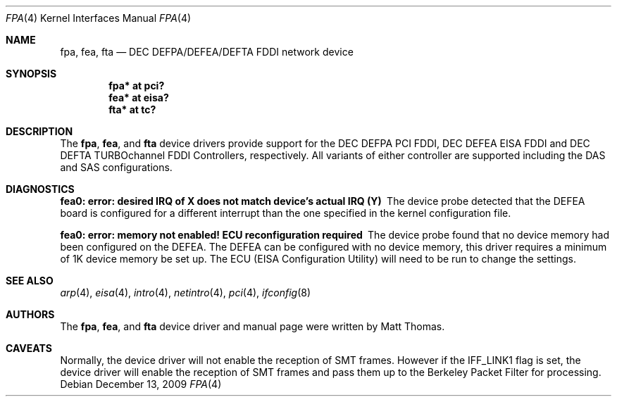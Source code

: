 .\"	$OpenBSD: src/share/man/man4/Attic/fpa.4,v 1.26 2013/06/02 20:23:33 tedu Exp $
.\"	$NetBSD: fpa.4,v 1.2 1997/02/18 01:07:46 jonathan Exp $
.\"
.\" Copyright (c) 1995 The NetBSD Foundation, Inc.
.\" All rights reserved.
.\"
.\" This code is derived from software contributed to The NetBSD Foundation
.\" by Matt Thomas.
.\"
.\" Redistribution and use in source and binary forms, with or without
.\" modification, are permitted provided that the following conditions
.\" are met:
.\" 1. Redistributions of source code must retain the above copyright
.\"    notice, this list of conditions and the following disclaimer.
.\" 2. Redistributions in binary form must reproduce the above copyright
.\"    notice, this list of conditions and the following disclaimer in the
.\"    documentation and/or other materials provided with the distribution.
.\"
.\" THIS SOFTWARE IS PROVIDED BY THE NETBSD FOUNDATION, INC. AND CONTRIBUTORS
.\" ``AS IS'' AND ANY EXPRESS OR IMPLIED WARRANTIES, INCLUDING, BUT NOT LIMITED
.\" TO, THE IMPLIED WARRANTIES OF MERCHANTABILITY AND FITNESS FOR A PARTICULAR
.\" PURPOSE ARE DISCLAIMED.  IN NO EVENT SHALL THE FOUNDATION OR CONTRIBUTORS
.\" BE LIABLE FOR ANY DIRECT, INDIRECT, INCIDENTAL, SPECIAL, EXEMPLARY, OR
.\" CONSEQUENTIAL DAMAGES (INCLUDING, BUT NOT LIMITED TO, PROCUREMENT OF
.\" SUBSTITUTE GOODS OR SERVICES; LOSS OF USE, DATA, OR PROFITS; OR BUSINESS
.\" INTERRUPTION) HOWEVER CAUSED AND ON ANY THEORY OF LIABILITY, WHETHER IN
.\" CONTRACT, STRICT LIABILITY, OR TORT (INCLUDING NEGLIGENCE OR OTHERWISE)
.\" ARISING IN ANY WAY OUT OF THE USE OF THIS SOFTWARE, EVEN IF ADVISED OF THE
.\" POSSIBILITY OF SUCH DAMAGE.
.\"
.Dd $Mdocdate: December 13 2009 $
.Dt FPA 4
.Os
.Sh NAME
.Nm fpa ,
.Nm fea ,
.Nm fta
.Nd DEC DEFPA/DEFEA/DEFTA FDDI network device
.Sh SYNOPSIS
.Cd "fpa* at pci?"
.Cd "fea* at eisa?"
.Cd "fta* at tc?"
.Sh DESCRIPTION
The
.Nm ,
.Nm fea ,
and
.Nm fta
device drivers provide support for the DEC DEFPA PCI FDDI,
DEC DEFEA EISA FDDI and DEC DEFTA TURBOchannel FDDI Controllers, respectively.
All variants of either controller are supported including the DAS and
SAS configurations.
.Sh DIAGNOSTICS
.Bl -diag
.It "fea0: error: desired IRQ of X does not match device's actual IRQ (Y)"
The device probe detected that the DEFEA board is configured for a different
interrupt than the one specified in the kernel configuration file.
.It "fea0: error: memory not enabled! ECU reconfiguration required"
The device probe found that no device memory had been configured on the
DEFEA.
The DEFEA can be configured with no device memory, this driver
requires a minimum of 1K device memory be set up.
The ECU (EISA Configuration Utility) will need to be run to change
the settings.
.El
.Sh SEE ALSO
.Xr arp 4 ,
.Xr eisa 4 ,
.Xr intro 4 ,
.Xr netintro 4 ,
.Xr pci 4 ,
.Xr ifconfig 8
.Sh AUTHORS
The
.Nm ,
.Nm fea ,
and
.Nm fta
device driver and manual page were written by Matt Thomas.
.Sh CAVEATS
Normally, the device driver will not enable the reception of SMT frames.
However if the IFF_LINK1 flag is set, the device driver will enable the
reception of SMT frames and pass them up to the Berkeley Packet Filter for
processing.
